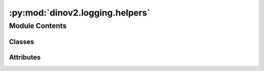 :py:mod:`dinov2.logging.helpers`
================================

.. py:module:: dinov2.logging.helpers


Module Contents
---------------

Classes
~~~~~~~

.. autoapisummary::

   dinov2.logging.helpers.MetricLogger
   dinov2.logging.helpers.SmoothedValue




Attributes
~~~~~~~~~~

.. autoapisummary::

   dinov2.logging.helpers.logger


.. py:data:: logger

   

.. py:class:: MetricLogger(delimiter='\t', output_file=None)


   Bases: :py:obj:`object`

   .. py:method:: update(**kwargs)


   .. py:method:: __getattr__(attr)


   .. py:method:: __str__()

      Return str(self).


   .. py:method:: synchronize_between_processes()


   .. py:method:: add_meter(name, meter)


   .. py:method:: dump_in_output_file(iteration, iter_time, data_time)


   .. py:method:: log_every(iterable, print_freq, header=None, n_iterations=None, start_iteration=0)



.. py:class:: SmoothedValue(window_size=20, fmt=None)


   Track a series of values and provide access to smoothed values over a
   window or the global series average.

   .. py:property:: median


   .. py:property:: avg


   .. py:property:: global_avg


   .. py:property:: max


   .. py:property:: value


   .. py:method:: update(value, num=1)


   .. py:method:: synchronize_between_processes()

      Distributed synchronization of the metric
      Warning: does not synchronize the deque!


   .. py:method:: __str__()

      Return str(self).



